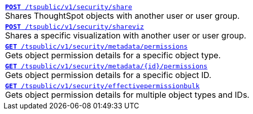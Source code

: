 [width="100%"]
[%noheader]
|====
|`xref:security-api.adoc#share-object[**POST** /tspublic/v1/security/share]` +
Shares ThoughtSpot objects with another user or user group.

|`xref:security-api.adoc#shareviz[**POST** /tspublic/v1/security/shareviz]` +
Shares a specific visualization with another user or user group.

|`xref:security-api.adoc#obj-permission-all[**GET** /tspublic/v1/security/metadata/permissions]` +
Gets object permission details for a specific object type.

|`xref:security-api.adoc#obj-permission-id[**GET** /tspublic/v1/security/metadata/{id}/permissions]` +
Gets object permission details for a specific object ID.

|`xref:security-api.adoc#get-obj-perm-bulk[**GET** /tspublic/v1/security/effectivepermissionbulk]` +
Gets object permission details for multiple object types and IDs.
|====